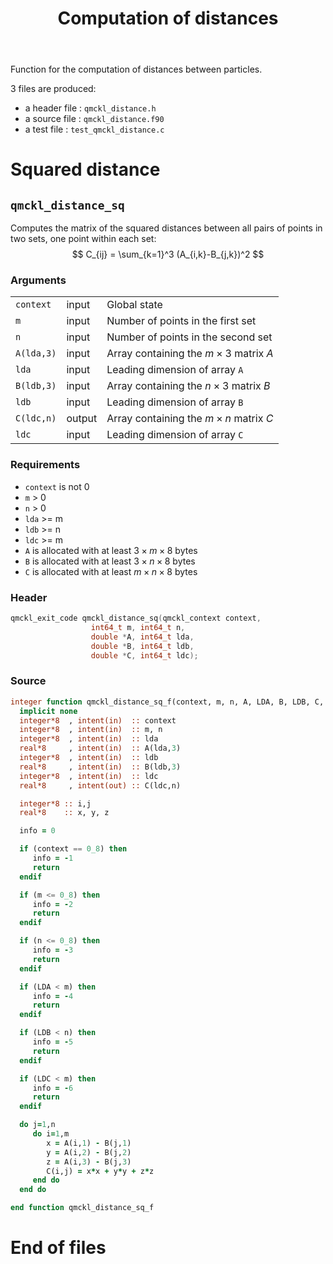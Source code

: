 # -*- mode: org -*-
# vim: syntax=c
#+TITLE: Computation of distances

#+HTML_HEAD: <link rel="stylesheet" type="text/css" href="http://www.pirilampo.org/styles/readtheorg/css/htmlize.css"/>
#+HTML_HEAD: <link rel="stylesheet" type="text/css" href="http://www.pirilampo.org/styles/readtheorg/css/readtheorg.css"/>
#+HTML_HEAD: <script src="https://ajax.googleapis.com/ajax/libs/jquery/2.1.3/jquery.min.js"></script>
#+HTML_HEAD: <script src="https://maxcdn.bootstrapcdn.com/bootstrap/3.3.4/js/bootstrap.min.js"></script>
#+HTML_HEAD: <script type="text/javascript" src="http://www.pirilampo.org/styles/lib/js/jquery.stickytableheaders.js"></script>
#+HTML_HEAD: <script type="text/javascript" src="http://www.pirilampo.org/styles/readtheorg/js/readtheorg.js"></script>

Function for the computation of distances between particles.

3 files are produced:
- a header file : =qmckl_distance.h=
- a source file : =qmckl_distance.f90=
- a test   file : =test_qmckl_distance.c=

*** Header                                                         :noexport:
    #+BEGIN_SRC C :comments link  :tangle qmckl_distance.h
#ifndef QMCKL_DISTANCE_H
#define QMCKL_DISTANCE_H
#include "qmckl_context.h"
    #+END_SRC

*** Source                                                         :noexport:
    #+BEGIN_SRC f90 :comments link :tangle qmckl_distance.f90
    #+END_SRC

*** Test                                                           :noexport:
    #+BEGIN_SRC C :comments link :tangle test_qmckl_distance.c
#include <math.h>
#include "qmckl.h"
#include "munit.h"
MunitResult test_qmckl_distance() {
  qmckl_context context;
  context = qmckl_context_create();

    #+END_SRC


* Squared distance

** =qmckl_distance_sq=

   Computes the matrix of the squared distances between all pairs of
   points in two sets, one point within each set:
   \[
   C_{ij} = \sum_{k=1}^3 (A_{i,k}-B_{j,k})^2
   \]

*** Arguments

    | =context=  | input  | Global state                                 |
    | =m=        | input  | Number of points in the first set            |
    | =n=        | input  | Number of points in the second set           |
    | =A(lda,3)= | input  | Array containing the $m \times 3$ matrix $A$ |
    | =lda=      | input  | Leading dimension of array =A=               |
    | =B(ldb,3)= | input  | Array containing the $n \times 3$ matrix $B$ |
    | =ldb=      | input  | Leading dimension of array =B=               |
    | =C(ldc,n)= | output | Array containing the $m \times n$ matrix $C$ |
    | =ldc=      | input  | Leading dimension of array =C=               |

*** Requirements

    - =context= is not 0
    - =m= > 0
    - =n= > 0
    - =lda= >= m
    - =ldb= >= n
    - =ldc= >= m
    - =A= is allocated with at least $3 \times m \times 8$ bytes
    - =B= is allocated with at least $3 \times n \times 8$ bytes
    - =C= is allocated with at least $m \times n \times 8$ bytes

*** Header
    #+BEGIN_SRC C :comments link :tangle qmckl_distance.h
qmckl_exit_code qmckl_distance_sq(qmckl_context context,
				  int64_t m, int64_t n,
				  double *A, int64_t lda,
				  double *B, int64_t ldb,
				  double *C, int64_t ldc);
    #+END_SRC

*** Source
    #+BEGIN_SRC f90 :comments link  :tangle qmckl_distance.f90
integer function qmckl_distance_sq_f(context, m, n, A, LDA, B, LDB, C, LDC) result(info)
  implicit none
  integer*8  , intent(in)  :: context
  integer*8  , intent(in)  :: m, n
  integer*8  , intent(in)  :: lda
  real*8     , intent(in)  :: A(lda,3)
  integer*8  , intent(in)  :: ldb
  real*8     , intent(in)  :: B(ldb,3)
  integer*8  , intent(in)  :: ldc
  real*8     , intent(out) :: C(ldc,n)

  integer*8 :: i,j
  real*8    :: x, y, z

  info = 0

  if (context == 0_8) then
     info = -1
     return
  endif

  if (m <= 0_8) then
     info = -2
     return
  endif

  if (n <= 0_8) then
     info = -3
     return
  endif

  if (LDA < m) then
     info = -4
     return
  endif

  if (LDB < n) then
     info = -5
     return
  endif

  if (LDC < m) then
     info = -6
     return
  endif

  do j=1,n
     do i=1,m
        x = A(i,1) - B(j,1)
        y = A(i,2) - B(j,2)
        z = A(i,3) - B(j,3)
        C(i,j) = x*x + y*y + z*z
     end do
  end do

end function qmckl_distance_sq_f
    #+END_SRC

*** C interface                                                   :noexport:
    #+BEGIN_SRC f90 :comments link  :tangle qmckl_distance.f90
integer(c_int32_t) function qmckl_distance_sq(context, m, n, A, LDA, B, LDB, C, LDC) &
     bind(C) result(info)
  use, intrinsic :: iso_c_binding
  implicit none
  integer (c_int64_t) , intent(in) , value :: context
  integer (c_int64_t) , intent(in) , value :: m, n
  integer (c_int64_t) , intent(in) , value :: lda
  real    (c_double)  , intent(in)         :: A(lda,3)
  integer (c_int64_t) , intent(in) , value :: ldb
  real    (c_double)  , intent(in)         :: B(ldb,3)
  integer (c_int64_t) , intent(in) , value :: ldc
  real    (c_double)  , intent(out)        :: C(ldc,n)

  integer, external :: qmckl_distance_sq_f
  info = qmckl_distance_sq_f(context, m, n, A, LDA, B, LDB, C, LDC)
end function qmckl_distance_sq
    #+END_SRC

*** Test                                                           :noexport:
  #+BEGIN_SRC f90 :comments link :tangle test_qmckl_distance_f.f90
  integer(c_int32_t) function test_qmckl_distance_sq(context) bind(C)
    use iso_c_binding
    implicit none
    integer(c_int64_t), intent(in), value :: context

    double precision, allocatable :: A(:,:), B(:,:), C(:,:)
    integer*8                     :: m, n, LDA, LDB, LDC
    double precision              :: x
    integer*8                     :: i,j 

    integer, external             :: qmckl_distance_sq_f

    m = 5
    n = 6
    LDA = 6
    LDB = 10
    LDC = 5

    allocate( A(LDA,3), B(LDB,3), C(LDC,n) )

    do j=1,3
       do i=1,m
          A(i,j) = -10.d0 + dble(i+j)
       end do
       do i=1,n
          B(i,j) = -1.d0 + dble(i*j)
       end do
    end do

    test_qmckl_distance_sq = qmckl_distance_sq_f(context, m, n, A, LDA, B, LDB, C, LDC)
    if (test_qmckl_distance_sq /= 0) return 

    test_qmckl_distance_sq = -1

    do j=1,n
       do i=1,m
          x =  (A(i,1)-B(j,1))**2 + &
               (A(i,2)-B(j,2))**2 + &
               (A(i,3)-B(j,3))**2
          if ( dabs(1.d0 - C(i,j)/x) > 1.d-12 ) return
       end do
    end do
    test_qmckl_distance_sq = 0

    deallocate(A,B,C)
  end function test_qmckl_distance_sq
  #+END_SRC

  #+BEGIN_SRC C :comments link :tangle test_qmckl_distance.c
  int test_qmckl_distance_sq(qmckl_context context);
  munit_assert_int(0, ==, test_qmckl_distance_sq(context));
  #+END_SRC
* End of files

*** Header                                                         :noexport:
  #+BEGIN_SRC C :comments link :tangle qmckl_distance.h
#endif
  #+END_SRC

*** Test                                                           :noexport:
  #+BEGIN_SRC C :comments link :tangle test_qmckl_distance.c
  if (qmckl_context_destroy(context) != QMCKL_SUCCESS)
    return QMCKL_FAILURE;
  return MUNIT_OK;
}

  #+END_SRC
